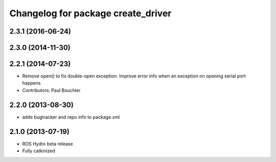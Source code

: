 ^^^^^^^^^^^^^^^^^^^^^^^^^^^^^^^^^^^
Changelog for package create_driver
^^^^^^^^^^^^^^^^^^^^^^^^^^^^^^^^^^^

2.3.1 (2016-06-24)
------------------

2.3.0 (2014-11-30)
------------------

2.2.1 (2014-07-23)
------------------
* Remove open() to fix double-open exception. Improve error info when an exception on opening serial port happens
* Contributors: Paul Bouchier

2.2.0 (2013-08-30)
------------------
* adds bugtracker and repo info to package.xml

2.1.0 (2013-07-19)
------------------

* ROS Hydro beta release
* Fully catkinized
